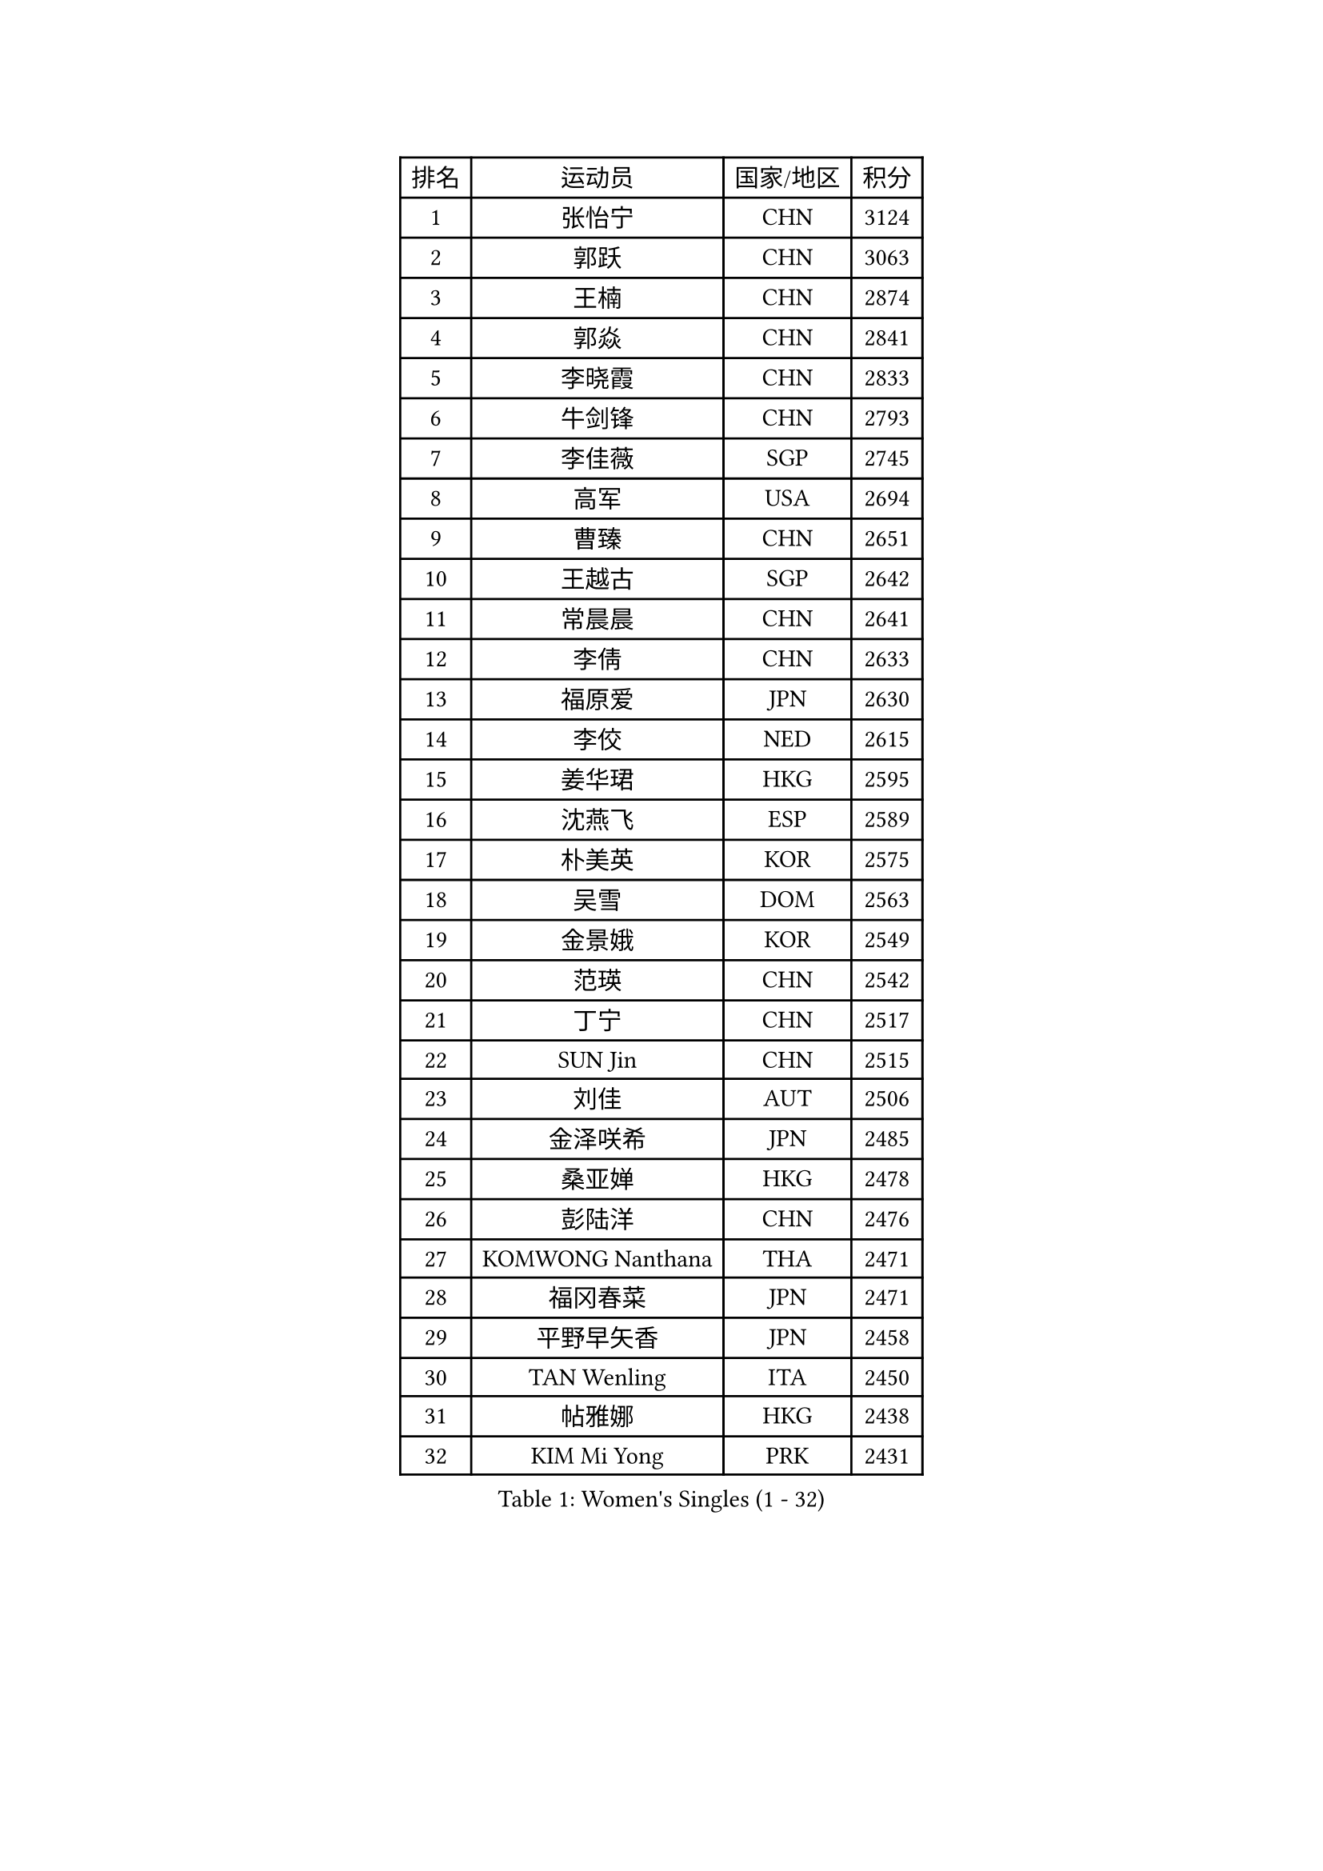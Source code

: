 
#set text(font: ("Courier New", "NSimSun"))
#figure(
  caption: "Women's Singles (1 - 32)",
    table(
      columns: 4,
      [排名], [运动员], [国家/地区], [积分],
      [1], [张怡宁], [CHN], [3124],
      [2], [郭跃], [CHN], [3063],
      [3], [王楠], [CHN], [2874],
      [4], [郭焱], [CHN], [2841],
      [5], [李晓霞], [CHN], [2833],
      [6], [牛剑锋], [CHN], [2793],
      [7], [李佳薇], [SGP], [2745],
      [8], [高军], [USA], [2694],
      [9], [曹臻], [CHN], [2651],
      [10], [王越古], [SGP], [2642],
      [11], [常晨晨], [CHN], [2641],
      [12], [李倩], [CHN], [2633],
      [13], [福原爱], [JPN], [2630],
      [14], [李佼], [NED], [2615],
      [15], [姜华珺], [HKG], [2595],
      [16], [沈燕飞], [ESP], [2589],
      [17], [朴美英], [KOR], [2575],
      [18], [吴雪], [DOM], [2563],
      [19], [金景娥], [KOR], [2549],
      [20], [范瑛], [CHN], [2542],
      [21], [丁宁], [CHN], [2517],
      [22], [SUN Jin], [CHN], [2515],
      [23], [刘佳], [AUT], [2506],
      [24], [金泽咲希], [JPN], [2485],
      [25], [桑亚婵], [HKG], [2478],
      [26], [彭陆洋], [CHN], [2476],
      [27], [KOMWONG Nanthana], [THA], [2471],
      [28], [福冈春菜], [JPN], [2471],
      [29], [平野早矢香], [JPN], [2458],
      [30], [TAN Wenling], [ITA], [2450],
      [31], [帖雅娜], [HKG], [2438],
      [32], [KIM Mi Yong], [PRK], [2431],
    )
  )#pagebreak()

#set text(font: ("Courier New", "NSimSun"))
#figure(
  caption: "Women's Singles (33 - 64)",
    table(
      columns: 4,
      [排名], [运动员], [国家/地区], [积分],
      [33], [藤井宽子], [JPN], [2427],
      [34], [LI Chunli], [NZL], [2423],
      [35], [刘诗雯], [CHN], [2407],
      [36], [LI Nan], [CHN], [2407],
      [37], [JEON Hyekyung], [KOR], [2406],
      [38], [吴佳多], [GER], [2406],
      [39], [林菱], [HKG], [2384],
      [40], [陈晴], [CHN], [2376],
      [41], [BILENKO Tetyana], [UKR], [2375],
      [42], [KRAMER Tanja], [GER], [2374],
      [43], [#text(gray, "KIM Bokrae")], [KOR], [2372],
      [44], [SCHALL Elke], [GER], [2360],
      [45], [LI Xue], [FRA], [2352],
      [46], [GANINA Svetlana], [RUS], [2345],
      [47], [YIP Lily], [USA], [2342],
      [48], [KWAK Bangbang], [KOR], [2340],
      [49], [MONTEIRO DODEAN Daniela], [ROU], [2339],
      [50], [孙蓓蓓], [SGP], [2336],
      [51], [GATINSKA Katalina], [BUL], [2331],
      [52], [NEGRISOLI Laura], [ITA], [2329],
      [53], [塔玛拉 鲍罗斯], [CRO], [2329],
      [54], [ERDELJI Anamaria], [SRB], [2327],
      [55], [CHEN TONG Fei-Ming], [TPE], [2322],
      [56], [#text(gray, "RYOM Won Ok")], [PRK], [2317],
      [57], [STEFANOVA Nikoleta], [ITA], [2316],
      [58], [柳絮飞], [HKG], [2312],
      [59], [ROBERTSON Laura], [GER], [2309],
      [60], [张瑞], [HKG], [2304],
      [61], [李倩], [POL], [2300],
      [62], [PAOVIC Sandra], [CRO], [2299],
      [63], [李恩姬], [KOR], [2295],
      [64], [冯亚兰], [CHN], [2293],
    )
  )#pagebreak()

#set text(font: ("Courier New", "NSimSun"))
#figure(
  caption: "Women's Singles (65 - 96)",
    table(
      columns: 4,
      [排名], [运动员], [国家/地区], [积分],
      [65], [KOTIKHINA Irina], [RUS], [2288],
      [66], [单晓娜], [GER], [2286],
      [67], [SCHOPP Jie], [GER], [2285],
      [68], [FUJINUMA Ai], [JPN], [2280],
      [69], [克里斯蒂娜 托特], [HUN], [2278],
      [70], [KONISHI An], [JPN], [2271],
      [71], [XIAN Yifang], [FRA], [2261],
      [72], [STRUSE Nicole], [GER], [2261],
      [73], [STRBIKOVA Renata], [CZE], [2258],
      [74], [张墨], [CAN], [2258],
      [75], [MOLNAR Cornelia], [CRO], [2254],
      [76], [梅村礼], [JPN], [2246],
      [77], [BOLLMEIER Nadine], [GER], [2240],
      [78], [HIURA Reiko], [JPN], [2236],
      [79], [YU Kwok See], [HKG], [2232],
      [80], [WANG Chen], [CHN], [2232],
      [81], [维多利亚 帕芙洛维奇], [BLR], [2231],
      [82], [ZHU Fang], [ESP], [2225],
      [83], [乔治娜 波塔], [HUN], [2223],
      [84], [#text(gray, "XU Yan")], [SGP], [2220],
      [85], [于梦雨], [SGP], [2219],
      [86], [#text(gray, "米哈拉 斯蒂芙")], [ROU], [2218],
      [87], [NEVES Ana], [POR], [2218],
      [88], [#text(gray, "WIGOW Susanna")], [SWE], [2210],
      [89], [YAN Chimei], [SMR], [2208],
      [90], [ZAMFIR Adriana], [ROU], [2201],
      [91], [ODOROVA Eva], [SVK], [2200],
      [92], [XU Jie], [POL], [2191],
      [93], [KIM Kyungha], [KOR], [2189],
      [94], [ONO Shiho], [JPN], [2185],
      [95], [#text(gray, "BADESCU Otilia")], [ROU], [2183],
      [96], [木子], [CHN], [2183],
    )
  )#pagebreak()

#set text(font: ("Courier New", "NSimSun"))
#figure(
  caption: "Women's Singles (97 - 128)",
    table(
      columns: 4,
      [排名], [运动员], [国家/地区], [积分],
      [97], [MIROU Maria], [GRE], [2182],
      [98], [LAY Jian Fang], [AUS], [2181],
      [99], [NEMES Olga], [ROU], [2180],
      [100], [石垣优香], [JPN], [2180],
      [101], [文炫晶], [KOR], [2178],
      [102], [PERGEL Szandra], [HUN], [2177],
      [103], [LU Yun-Feng], [TPE], [2168],
      [104], [TERUI Moemi], [JPN], [2167],
      [105], [KOSTROMINA Tatyana], [BLR], [2167],
      [106], [倪夏莲], [LUX], [2167],
      [107], [#text(gray, "ZHANG Xueling")], [SGP], [2166],
      [108], [LI Qiangbing], [AUT], [2165],
      [109], [#text(gray, "李恩实")], [KOR], [2161],
      [110], [TIKHOMIROVA Anna], [RUS], [2154],
      [111], [TAN Paey Fern], [SGP], [2152],
      [112], [MOCROUSOV Elena], [MDA], [2152],
      [113], [#text(gray, "PENG Xue")], [CHN], [2152],
      [114], [MUANGSUK Anisara], [THA], [2152],
      [115], [文佳], [CHN], [2147],
      [116], [DOLGIKH Maria], [RUS], [2146],
      [117], [GONCALVES Paula Susana], [POR], [2142],
      [118], [PETROVA Detelina], [BUL], [2139],
      [119], [伊莲 埃万坎], [GER], [2139],
      [120], [YOON Sunae], [KOR], [2131],
      [121], [VACENOVSKA Iveta], [CZE], [2129],
      [122], [伊丽莎白 萨玛拉], [ROU], [2126],
      [123], [BARTHEL Zhenqi], [GER], [2124],
      [124], [PASKAUSKIENE Ruta], [LTU], [2122],
      [125], [PARTYKA Natalia], [POL], [2121],
      [126], [JANG Hyon Ae], [PRK], [2121],
      [127], [PHAI PANG Laurie], [FRA], [2117],
      [128], [KRAVCHENKO Marina], [ISR], [2116],
    )
  )